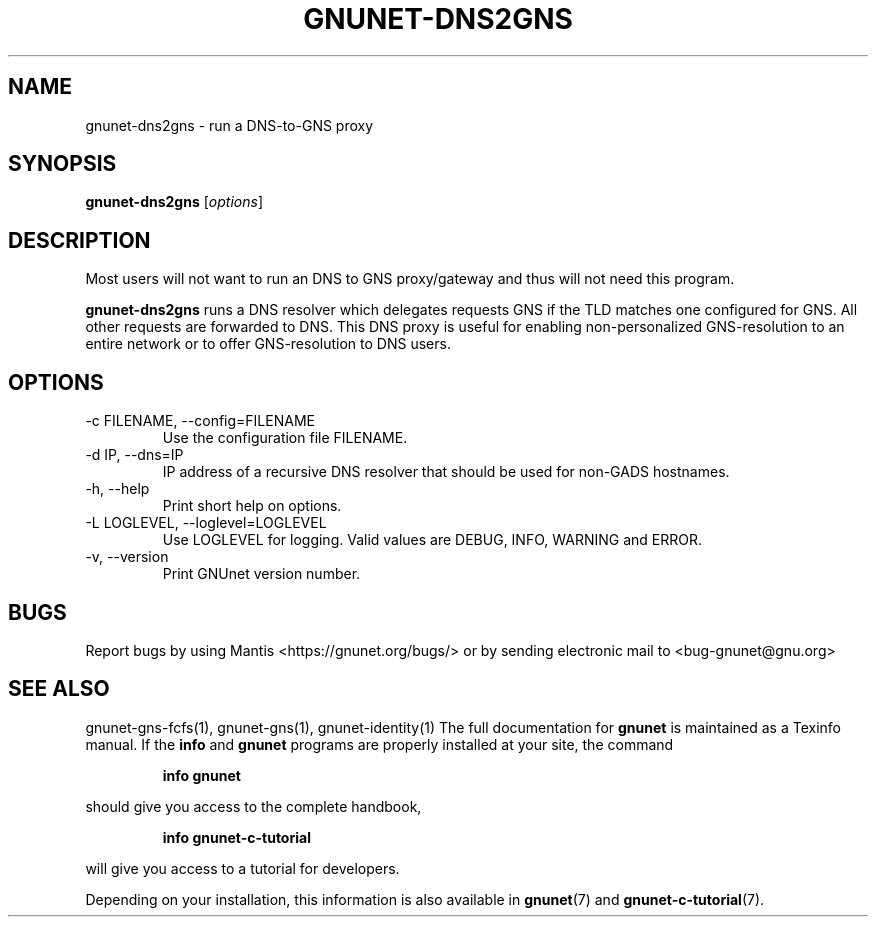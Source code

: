 .TH GNUNET\-DNS2GNS 1 "March 5, 2018" "GNUnet"

.SH NAME
gnunet\-dns2gns \- run a DNS-to-GNS proxy

.SH SYNOPSIS
.B gnunet\-dns2gns
.RI [ options ]
.br

.SH DESCRIPTION
Most users will not want to run an DNS to GNS proxy/gateway and thus will not
need this program.

\fBgnunet\-dns2gns\fP runs a DNS resolver which delegates requests GNS if
the TLD matches one configured for GNS.  All other requests are forwarded
to DNS.  This DNS proxy is useful for enabling non-personalized
GNS\-resolution to an entire network or to offer GNS\-resolution to DNS users.

.SH OPTIONS
.B
.IP "\-c FILENAME,  \-\-config=FILENAME"
Use the configuration file FILENAME.
.B
.IP "\-d IP,  \-\-dns=IP"
IP address of a recursive DNS resolver that should be used for non-GADS hostnames.
.B
.IP "\-h, \-\-help"
Print short help on options.
.B
.IP "\-L LOGLEVEL, \-\-loglevel=LOGLEVEL"
Use LOGLEVEL for logging.  Valid values are DEBUG, INFO, WARNING and ERROR.
.B
.IP "\-v, \-\-version"
Print GNUnet version number.

.SH BUGS
Report bugs by using Mantis <https://gnunet.org/bugs/> or by sending electronic mail to <bug\-gnunet@gnu.org>
.SH SEE ALSO
gnunet\-gns\-fcfs(1), gnunet\-gns(1), gnunet\-identity(1)
The full documentation for
.B gnunet
is maintained as a Texinfo manual.  If the
.B info
and
.B gnunet
programs are properly installed at your site, the command
.IP
.B info gnunet
.PP
should give you access to the complete handbook,
.IP
.B info gnunet-c-tutorial
.PP
will give you access to a tutorial for developers.
.PP
Depending on your installation, this information is also
available in
\fBgnunet\fP(7) and \fBgnunet-c-tutorial\fP(7).
